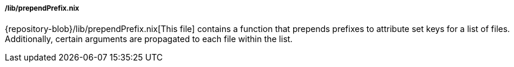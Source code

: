 ===== /lib/prependPrefix.nix

{repository-blob}/lib/prependPrefix.nix[This file] contains a function that
prepends prefixes to attribute set keys for a list of files. Additionally,
certain arguments are propagated to each file within the list.
